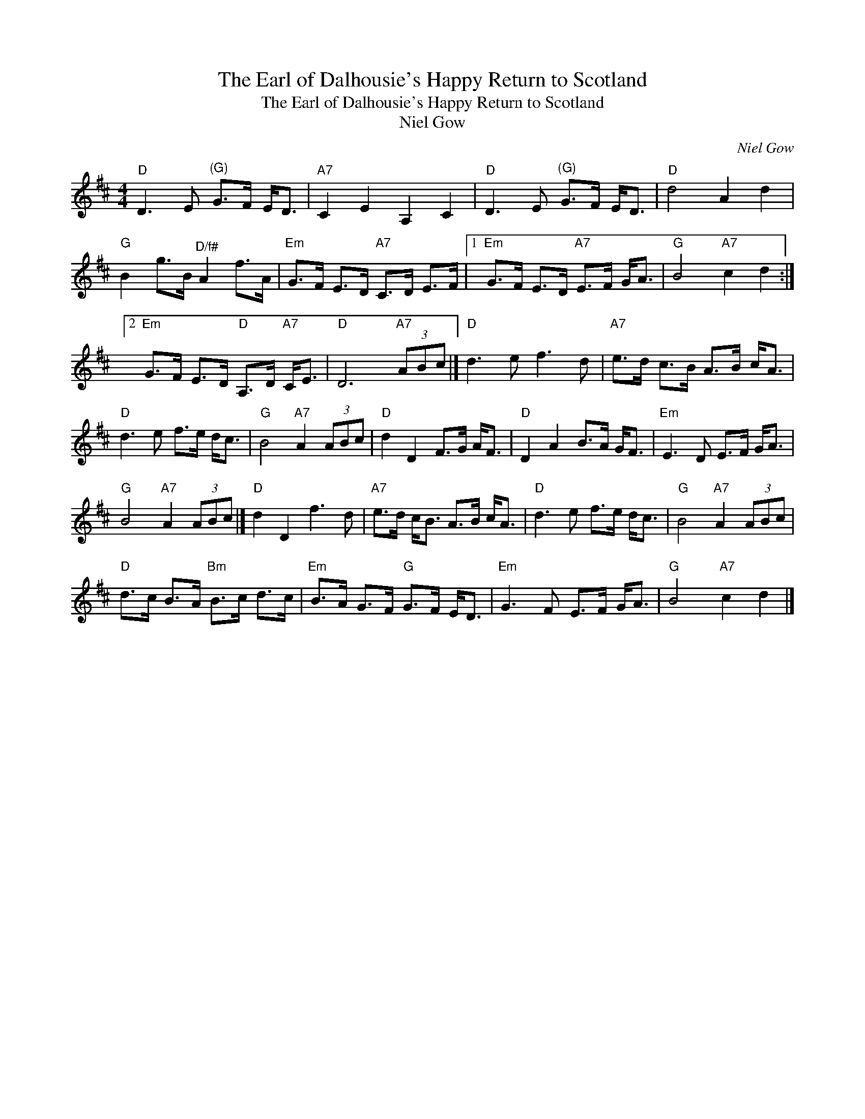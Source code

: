 X:1
T:Earl of Dalhousie's Happy Return to Scotland, The
T:Earl of Dalhousie's Happy Return to Scotland, The
T:Niel Gow
C:Niel Gow
L:1/8
M:4/4
K:D
V:1 treble 
V:1
"D" D3 E"^(G)" G>F E<D |"A7" C2 E2 A,2 C2 |"D" D3 E"^(G)" G>F E<D |"D" d4 A2 d2 | %4
"G" B2 g>B"^D/f#" A2 f>A |"Em" G>F E>D"A7" C>D E>F |1"Em" G>F E>D"A7" E>F G<A |"G" B4"A7" c2 d2 :|2 %8
"Em" G>F E>D"D" A,>D"A7" C<E |"D" D6"A7" (3ABc |]"D" d3 e f3 d |"A7" e>d c>B A>B c<A | %12
"D" d3 e f>e d<c |"G" B4"A7" A2 (3ABc |"D" d2 D2 F>G A<F |"D" D2 A2 B>A G<F |"Em" E3 D E>F G<A | %17
"G" B4"A7" A2 (3ABc |]"D" d2 D2 f3 d |"A7" e>d c<B A>B c<A |"D" d3 e f>e d<c |"G" B4"A7" A2 (3ABc | %22
"D" d>c B>A"Bm" B>c d>c |"Em" B>A G>F"G" G>F E<D |"Em" G3 F E>F G<A |"G" B4"A7" c2 d2 |] %26


